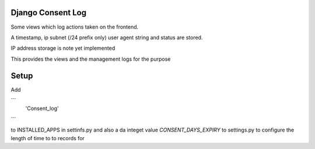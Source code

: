 Django Consent Log
------------------

Some views which log actions taken on the frontend.

A timestamp, ip subnet (/24 prefix only) user agent string
and status are stored.


IP address storage is note yet implemented

This provides the views and the management logs for
the purpose

Setup
-----

Add 

```
    'Consent_log'
```

to INSTALLED_APPS in settinfs.py and also a da integet
value `CONSENT_DAYS_EXPIRY` to settings.py to configure
the length of time to to records for
